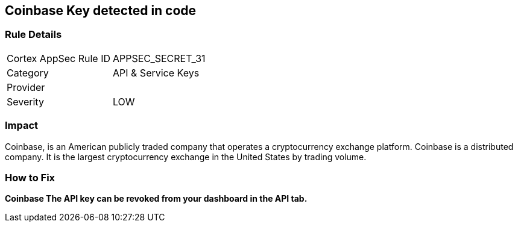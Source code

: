 == Coinbase Key detected in code


=== Rule Details

[cols="1,2"]
|===
|Cortex AppSec Rule ID |APPSEC_SECRET_31
|Category |API & Service Keys
|Provider |
|Severity |LOW
|===
 



=== Impact
Coinbase, is an American publicly traded company that operates a cryptocurrency exchange platform.
Coinbase is a distributed company.
It is the largest cryptocurrency exchange in the United States by trading volume.

=== How to Fix


*Coinbase The API key can be revoked from your dashboard in the API tab.* 


